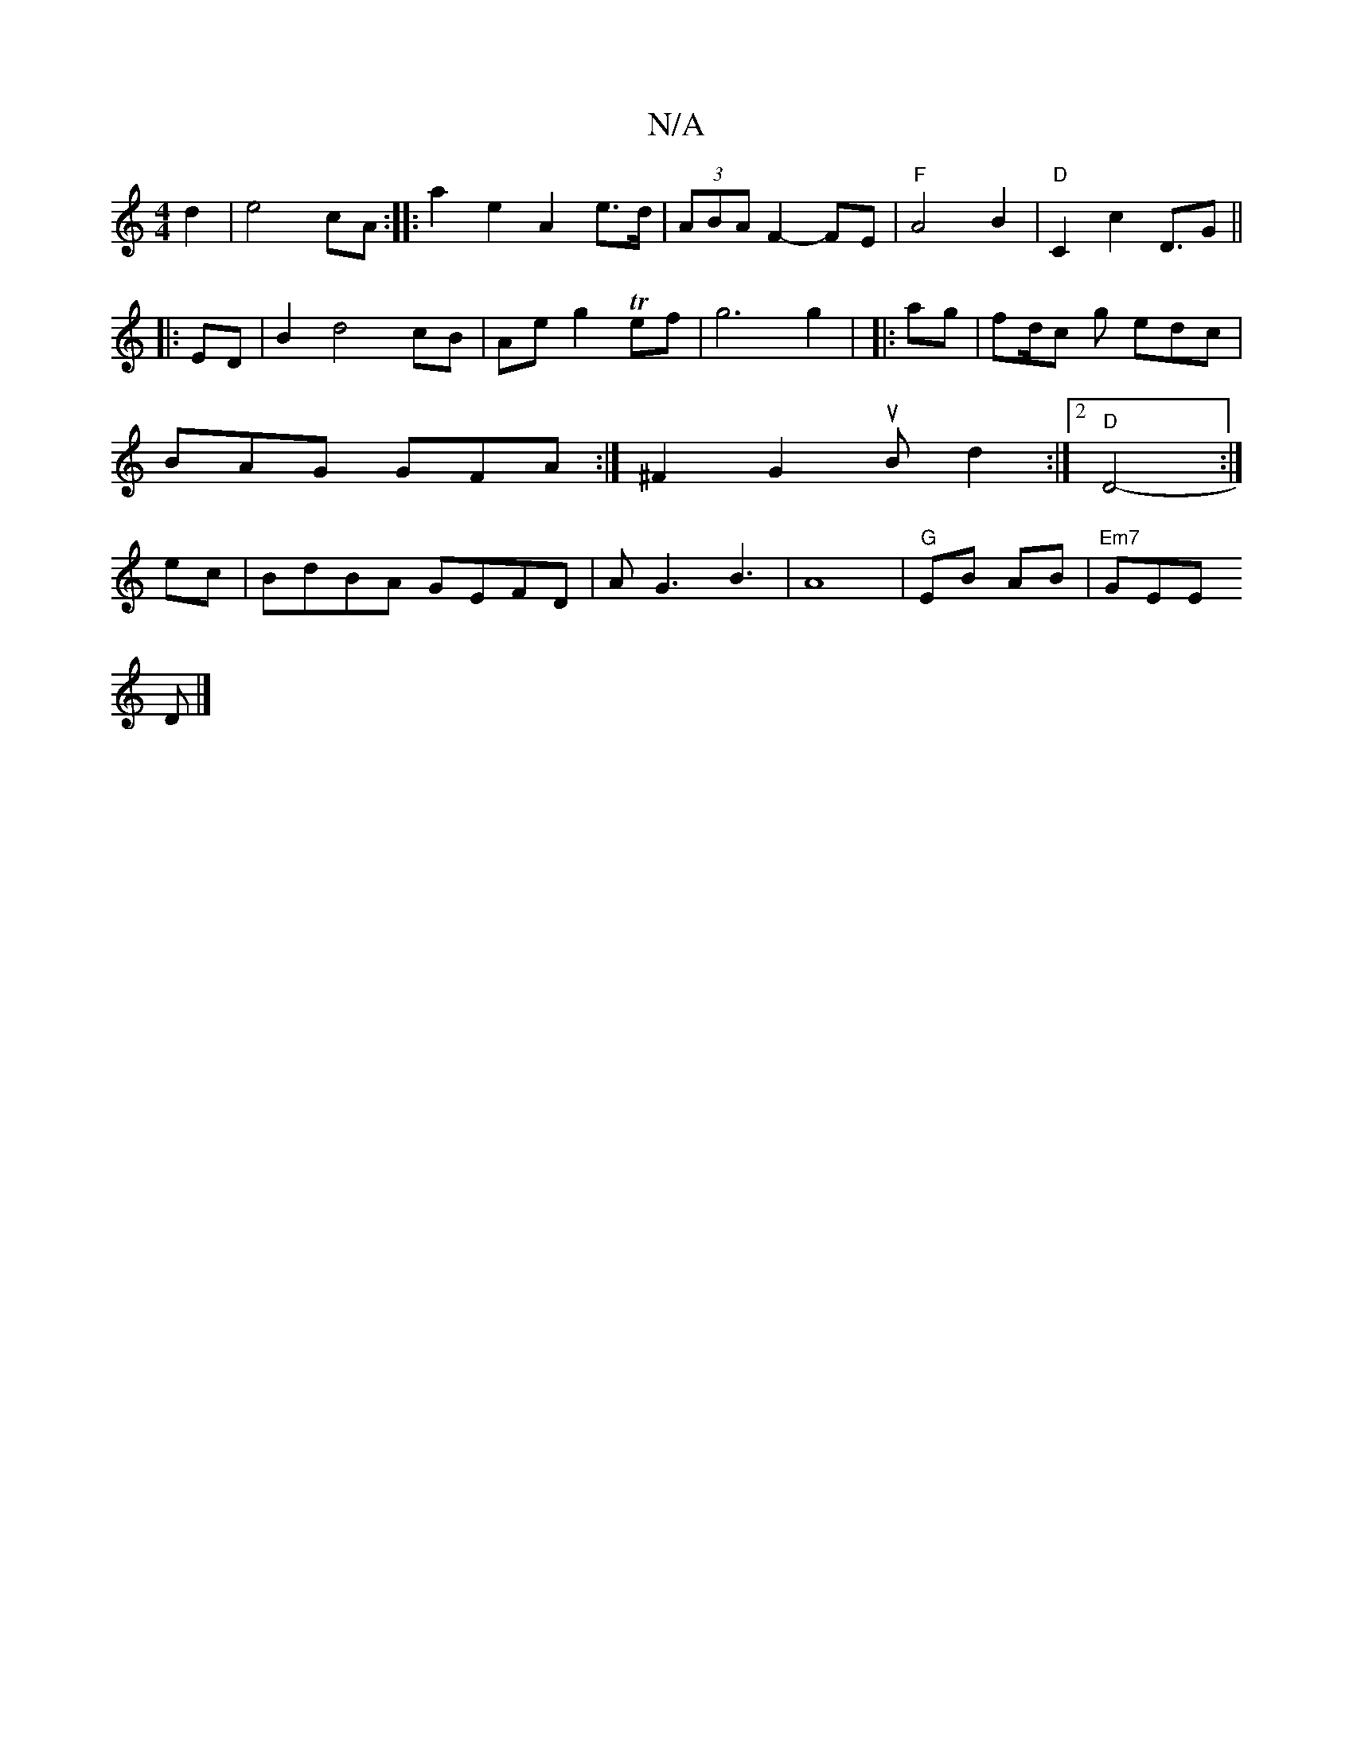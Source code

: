 X:1
T:N/A
M:4/4
R:N/A
K:Cmajor
 d2 |e4 cA:|
|: a2 e2- A2 e>d|(3ABA F2- FE |
"F"A4 B2|"D"C2c2D3/2G||
|:ED| B2 d4 cB|Aeg2 Tef|g6 g2|
|:ag|fd/c g edc|BAG GFA:|
^F2G2 uBd2:|2 "D" D4-:|
ec|BdBA GEFD|AG3 B3|A8|"G"EB AB|
"Em7"GEE!D |]

|: